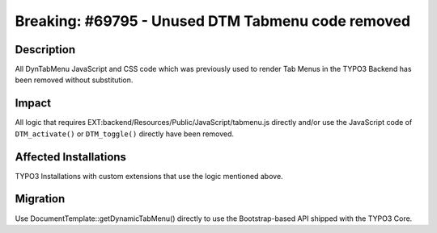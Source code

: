 ==================================================
Breaking: #69795 - Unused DTM Tabmenu code removed
==================================================

Description
===========

All DynTabMenu JavaScript and CSS code which was previously used to render Tab Menus in the TYPO3 Backend has been removed without substitution.


Impact
======

All logic that requires EXT:backend/Resources/Public/JavaScript/tabmenu.js directly and/or use the JavaScript code of ``DTM_activate()`` or ``DTM_toggle()`` directly have been removed.


Affected Installations
======================

TYPO3 Installations with custom extensions that use the logic mentioned above.


Migration
=========

Use DocumentTemplate::getDynamicTabMenu() directly to use the Bootstrap-based API shipped with the TYPO3 Core.